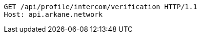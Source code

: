 [source,http,options="nowrap"]
----
GET /api/profile/intercom/verification HTTP/1.1
Host: api.arkane.network
----
